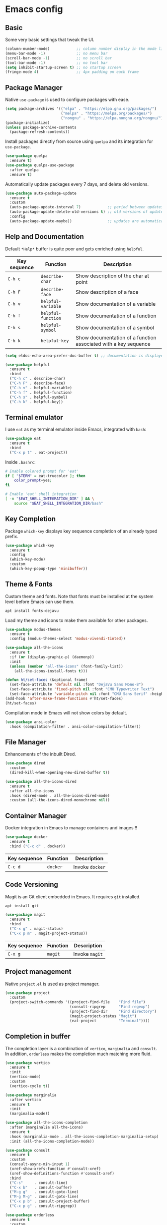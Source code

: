 * Emacs config

** Basic

Some very basic settings that tweak the UI.

#+BEGIN_SRC emacs-lisp
  (column-number-mode)            ;; column number display in the mode line
  (menu-bar-mode -1)              ;; no menu bar
  (scroll-bar-mode -1)            ;; no scroll bar
  (tool-bar-mode -1)              ;; no tool bar
  (setq inhibit-startup-screen t) ;; no startup screen
  (fringe-mode 4)                 ;; 4px padding on each frame
#+END_SRC

** Package Manager

Native ~use-package~ is used to configure packages with ease.

#+BEGIN_SRC emacs-lisp
  (setq package-archives '(("elpa" . "https://elpa.gnu.org/packages/")
                           ("melpa" . "https://melpa.org/packages/")
                           ("nongnu" . "https://elpa.nongnu.org/nongnu/")))
  (package-initialize)
  (unless package-archive-contents
    (package-refresh-contents))
#+END_SRC

Install packages directly from source using ~quelpa~ and its integration for ~use-package~.

#+BEGIN_SRC emacs-lisp
  (use-package quelpa
    :ensure t)
  (use-package quelpa-use-package
    :after quelpa
    :ensure t)
#+END_SRC

Automatically update packages every 7 days, and delete old versions.

#+BEGIN_SRC emacs-lisp
  (use-package auto-package-update
    :ensure t
    :custom 
    (auto-package-update-interval 7)            ;; period between updates is 7 days
    (auto-package-update-delete-old-versions t) ;; old versions of updated packages are removed
    :config
    (auto-package-update-maybe))                ;; updates are automatically made according to the interval
#+END_SRC

** Help and Documentation

Default ~*Help*~ buffer is quite poor and gets enriched using ~helpful~.

| Key sequence | Function           | Description                                                     |
|--------------+--------------------+-----------------------------------------------------------------|
| ~C-h c~      | ~describe-char~    | Show description of the char at point                           |
| ~C-h F~      | ~describe-face~    | Show description of a face                                      |
| ~C-h v~      | ~helpful-variable~ | Show documentation of a variable                                |
| ~C-h f~      | ~helpful-function~ | Show documentation of a function                                |
| ~C-h s~      | ~helpful-symbol~   | Show documentation of a symbol                                  |
| ~C-h k~      | ~helpful-key~      | Show documentation of a function associated with a key sequence |

#+BEGIN_SRC emacs-lisp
  (setq eldoc-echo-area-prefer-doc-buffer t) ;; documentation is displayed in ElDoc buffer, if available

  (use-package helpful
    :ensure t
    :bind
    ("C-h c" . describe-char)
    ("C-h F" . describe-face)
    ("C-h v" . helpful-variable)
    ("C-h f" . helpful-function)
    ("C-h s" . helpful-symbol)
    ("C-h k" . helpful-key))
#+END_SRC

** Terminal emulator

I use ~eat~ as my terminal emulator inside Emacs, integrated with ~bash~:

#+BEGIN_SRC emacs-lisp
  (use-package eat
    :ensure t
    :bind
    ("C-x p t" . eat-project))
#+END_SRC

Inside ~.bashrc~:

#+BEGIN_SRC sh
  # Enable colored prompt for 'eat'
  if [ "$TERM" = eat-truecolor ]; then
      color_prompt=yes;
  fi

  # Enable 'eat' shell integration
  [ -n "$EAT_SHELL_INTEGRATION_DIR" ] && \
      source "$EAT_SHELL_INTEGRATION_DIR/bash"
#+END_SRC

** Key Completion

Package ~which-key~ displays key sequence completion of an already typed prefix.

#+BEGIN_SRC emacs-lisp
  (use-package which-key
    :ensure t
    :config
    (which-key-mode)
    :custom
    (which-key-popup-type 'minibuffer))
#+END_SRC

** Theme & Fonts

Custom theme and fonts. Note that fonts must be installed at the system level before Emacs can use them.

#+BEGIN_SRC sh
  apt install fonts-dejavu
#+END_SRC

Load my theme and icons to make them available for other packages.

#+BEGIN_SRC emacs-lisp
  (use-package modus-themes
    :ensure t
    :config (modus-themes-select 'modus-vivendi-tinted))

  (use-package all-the-icons
    :ensure t
    :if (or (display-graphic-p) (daemonp))
    :init
    (unless (member "all-the-icons" (font-family-list))
      (all-the-icons-install-fonts t)))

  (defun ht/set-faces (&optional frame)
    (set-face-attribute 'default nil :font "DejaVu Sans Mono-8")
    (set-face-attribute 'fixed-pitch nil :font "CMU Typewriter Text")
    (set-face-attribute 'variable-pitch nil :font "CMU Sans Serif" :height 100))
  (add-hook 'after-make-frame-functions #'ht/set-faces)
  (ht/set-faces)
#+END_SRC

Compilation mode in Emacs will not show colors by default.

#+BEGIN_SRC emacs-lisp
  (use-package ansi-color
    :hook (compilation-filter . ansi-color-compilation-filter))
#+END_SRC

** File Manager

Enhancements of the inbuilt Dired.

#+BEGIN_SRC emacs-lisp
  (use-package dired
    :custom
    (dired-kill-when-opening-new-dired-buffer t))

  (use-package all-the-icons-dired
    :ensure t
    :after all-the-icons
    :hook (dired-mode . all-the-icons-dired-mode)
    :custom (all-the-icons-dired-monochrome nil))
#+END_SRC

** Container Manager

Docker integration in Emacs to manage containers and images !!

#+BEGIN_SRC emacs-lisp
  (use-package docker
    :ensure t
    :bind ("C-c d" . docker))
#+END_SRC

| Key sequence | Function | Description     |
|--------------+----------+-----------------|
| ~C-c d~      | ~docker~ | Invoke ~docker~ |

** Code Versioning

Magit is an Git client embedded in Emacs. It requires ~git~ installed.

#+BEGIN_SRC sh
  apt install git
#+END_SRC

#+BEGIN_SRC emacs-lisp
  (use-package magit
    :ensure t
    :bind
    ("C-x g" . magit-status)
    ("C-x p m" . magit-project-status))
#+END_SRC

| Key sequence | Function | Description    |
|--------------+----------+----------------|
| ~C-x g~      | ~magit~  | Invoke ~magit~ |

** Project management

Native ~project.el~ is used as project manager.

#+BEGIN_SRC emacs-lisp
  (use-package project
    :custom
    (project-switch-commands '((project-find-file    "Find file")
                               (consult-ripgrep      "Find regexp")
                               (project-find-dir     "Find directory")
                               (magit-project-status "Magit")
                               (eat-project          "Terminal"))))
#+END_SRC

** Completion in buffer

The completion layer is a combination of ~vertico~, ~marginalia~ and ~consult~. In addition, ~orderless~ makes the completion much matching more fluid.

#+BEGIN_SRC emacs-lisp
  (use-package vertico
    :ensure t
    :init
    (vertico-mode)
    :custom
    (vertico-cycle t))

  (use-package marginalia
    :after vertico
    :ensure t
    :init
    (marginalia-mode))

  (use-package all-the-icons-completion
    :after (marginalia all-the-icons)
    :ensure t
    :hook (marginalia-mode . all-the-icons-completion-marginalia-setup)
    :init (all-the-icons-completion-mode))

  (use-package consult
    :ensure t
    :custom
    (consult-async-min-input 1)
    (xref-show-xrefs-function #'consult-xref)
    (xref-show-definitions-function #'consult-xref)
    :bind
    ("C-s"     . consult-line)
    ("C-x b"   . consult-buffer)
    ("M-g g"   . consult-goto-line)
    ("M-g M-g" . consult-goto-line)
    ("C-x p b" . consult-project-buffer)
    ("C-x p g" . consult-ripgrep))

  (use-package orderless
    :ensure t
    :custom
    (completion-styles '(orderless basic))
    (completion-category-overrides '((file (styles basic partial-completion)))))
#+END_SRC

** Org Mode

#+BEGIN_SRC emacs-lisp
  (use-package visual-fill-column
    :ensure t
    :custom
    (visual-fill-column-width 200)
    (visual-fill-column-center-text t))

  (use-package org-superstar
    :ensure t)

  (use-package org-mode
    :after visual-fill-column
    :mode ("\\.org$")
    :custom-face
    (org-level-1 ((t (:height 1.2))))
    (org-level-2 ((t (:height 1.1))))
    (org-level-3 ((t (:height 1.05))))
    (org-level-4 ((t (:height 1.0))))
    (org-level-5 ((t (:height 1.1))))
    (org-level-6 ((t (:height 1.1))))
    (org-code ((t (:inherit (shadow fixed-pitch) :height 1.2))))
    (org-block ((t (:inherit fixed-pitch :height 1.2))))
    (org-table ((t (:inherit fixed-pitch :height 1.2))))
    (org-block-begin-line ((t (:inherit (font-lock-comment-face fixed-pitch) :height 1.3 :weight bold))))
    :hook
    (org-mode . variable-pitch-mode)          ;; use variable pitch fonts by default
    (org-mode . visual-line-fill-column-mode) ;; wrap lines within the document
    (org-mode . org-indent-mode)
    (org-mode . org-superstar-mode))
#+END_SRC

Enable source code blocks evalutation for some languages:

#+BEGIN_SRC emacs-lisp
  (org-babel-do-load-languages
        'org-babel-load-languages
        '((emacs-lisp . t)
          (js . t)))
#+END_SRC

** IDE

Packages that I use to turn Emacs into a powerful IDE ! It mainly consists of Eglot + Tree-Sitter, that are now both builtin in Emacs 29, along with the language syntax packages. Because Eglot is an LSP client, it requires LSP servers to be installed and running.

#+BEGIN_SRC emacs-lisp
  ;; make sure binaries are in the `PATH` env, so LSP servers get started successfully
  (use-package exec-path-from-shell
    :ensure t
    :config
    (when (or (memq window-system '(mac ns x)) (daemonp))
      (exec-path-from-shell-initialize)))

  (use-package eglot
    :custom
    (indent-tabs-mode nil)
    :config
    (add-to-list 'eglot-server-programs
                 '(solidity-mode . ("nomicfoundation-solidity-language-server" "--stdio")))
    (add-to-list 'eglot-server-programs
                 '(cairo-mode . ("scarb" "cairo-language-server"))))

  (use-package treesit-auto
    :ensure t
    :demand t
    :custom
    (treesit-auto-install t)
    :config
    (global-treesit-auto-mode))

  (use-package corfu
    :ensure t
    :init
    (global-corfu-mode)
    :custom
    (corfu-cycle t)
    (corfu-auto t)
    (corfu-min-width 60))

  (use-package kind-icon
    :ensure t
    :after corfu
    :config
    (add-to-list 'corfu-margin-formatters #'kind-icon-margin-formatter))
#+END_SRC

*** Rust

#+BEGIN_SRC emacs-lisp
  (use-package rust-ts-mode
    :mode "\\.rs"
    :hook
    (rust-ts-mode . eglot-ensure))
#+END_SRC

*** Cairo

#+BEGIN_SRC emacs-lisp
  (define-derived-mode cairo-mode rust-ts-mode "Major mode for editing Cairo")
  (use-package cairo-mode
    :mode "\\.cairo"
    :hook
    (cairo-mode . eglot-ensure))
#+END_SRC

*** Solidity

#+BEGIN_SRC emacs-lisp
  (use-package solidity-mode
    :ensure t
    :mode "\\.sol"
    :hook
    (solidity-mode . eglot-ensure))
#+END_SRC

*** Michelson

#+BEGIN_SRC emacs-lisp
  (use-package michelson-mode
    :after quelpa-use-package
    :ensure t
    :quelpa (michelson-mode :fetcher url :url "https://gitlab.com/tezos/tezos/-/raw/master/emacs/michelson-mode.el")
    :custom
    (michelson-client-command "octez-client --mode mockup --protocol Psithaca")
    :mode "\\.tz")
#+END_SRC

- typechecking is done with Ithaca, the last version of the protocol supporting annotation propagation. cf https://gitlab.com/tezos/tezos/-/issues/3699
- depency ~deferred~ is not compatible with Emacs28 and above, and must be manually patched. cf https://github.com/kiwanami/emacs-deferred/pull/59

*** Typescript

#+BEGIN_SRC emacs-lisp
  (use-package typescript-ts-mode
    :mode "\\.ts"
    :hook
    (typescript-ts-mode . eglot-ensure))
#+END_SRC

*** Javascript

#+BEGIN_SRC emacs-lisp
  (use-package js-mode
    :mode "\\.js"
    :hook
    (js-ts-mode . eglot-ensure))
#+END_SRC

*** ESLint support

#+BEGIN_SRC emacs-lisp
  (use-package eslint-rc
    :ensure t
    :custom
    (eslint-rc-use-eslintignore nil)
    :hook
    ((js-ts-mode . eslint-rc-mode) (typescript-ts-mode . eslint-rc-mode)))
#+END_SRC

*** JSON

#+BEGIN_SRC emacs-lisp
  (use-package json-ts-mode
    :mode ("\\.json" "\\.eslintrc")
    :hook
    (json-ts-mode . eglot-ensure))
#+END_SRC

*** YAML

#+BEGIN_SRC emacs-lisp
  (use-package yaml-ts-mode
    :mode ("\\.yaml" "\\.yml")
    :hook
    (yaml-ts-mode . eglot-ensure))
#+END_SRC

*** Markdown

#+BEGIN_SRC emacs-lisp
  (use-package markdown-mode
    :ensure t
    :mode "\\.md"
    :custom-face
    (markdown-pre-face ((t (:inherit org-block))))
    (markdown-inline-code-face ((t (:inherit org-code))))
    (markdown-url-face ((t (:inherit org-link))))
    (markdown-table-face ((t (:inherit org-table))))
    (markdown-header-face-1 ((t (:inherit org-level-1))))
    (markdown-header-face-2 ((t (:inherit org-level-2))))
    (markdown-header-face-3 ((t (:inherit org-level-3))))
    (markdown-header-face-4 ((t (:inherit org-level-4))))
    (markdown-header-face-5 ((t (:inherit org-level-5))))
    (markdown-header-face-6 ((t (:inherit org-level-6))))
    :hook
    (markdown-mode . variable-pitch-mode)          ;; use variable pitch fonts by default
    (markdown-mode . visual-line-fill-column-mode) ;; wrap lines within the document
    (markdown-mode . eglot-ensure))
#+END_SRC

*** Java

#+BEGIN_SRC emacs-lisp
  (use-package java-ts-mode
    :mode "\\.java"
    :hook
    (java-ts-mode . eglot-ensure))
#+END_SRC

*** Python

#+BEGIN_SRC emacs-lisp
  (use-package python-ts-mode
    :mode "\\.py"
    :hook
    (python-ts-mode . eglot-ensure))
#+END_SRC

*** C

#+BEGIN_SRC emacs-lisp
  (use-package c-ts-mode
    :mode ("\\.c$" "\\.h$")
    :hook
    (c-ts-mode . eglot-ensure))
#+END_SRC

*** C++

#+BEGIN_SRC emacs-lisp
  (use-package c++-ts-mode
    :mode ("\\.cpp$" "\\.hpp$")
    :hook
    (c++-ts-mode . eglot-ensure))
#+END_SRC

** Miscellaneous

Here are some configurations that do not fit in any particular sections.

- Highlight the line at point if buffer is readonly

#+BEGIN_SRC emacs-lisp
  (defun ht/highlight-if-read-only ()
    "Highlight the current line if buffer is read only"
    (interactive)
    (hl-line-mode (if buffer-read-only 1 -1)))
  (add-hook 'read-only-mode-hook 'ht/highlight-if-read-only)
#+END_SRC

- Enable repeat mode

#+BEGIN_SRC emacs-lisp
  (repeat-mode 1)
#+END_SRC

- Enable multiple cursors

#+BEGIN_SRC emacs-lisp
  (use-package multiple-cursors
    :ensure t)
#+END_SRC
